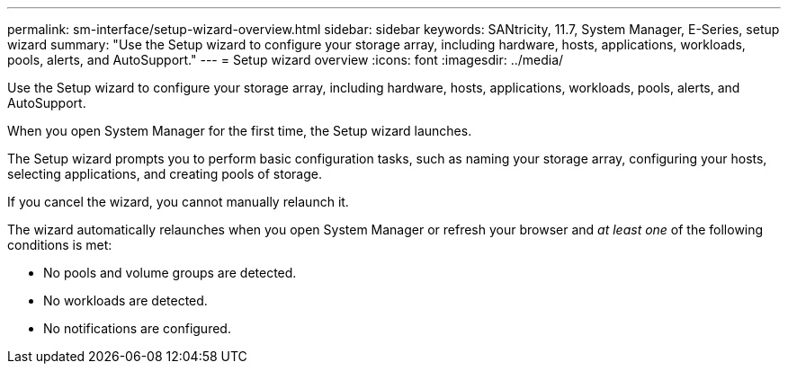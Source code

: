 ---
permalink: sm-interface/setup-wizard-overview.html
sidebar: sidebar
keywords: SANtricity, 11.7, System Manager, E-Series, setup wizard
summary: "Use the Setup wizard to configure your storage array, including hardware, hosts, applications, workloads, pools, alerts, and AutoSupport."
---
= Setup wizard overview
:icons: font
:imagesdir: ../media/

[.lead]
Use the Setup wizard to configure your storage array, including hardware, hosts, applications, workloads, pools, alerts, and AutoSupport.

When you open System Manager for the first time, the Setup wizard launches.

The Setup wizard prompts you to perform basic configuration tasks, such as naming your storage array, configuring your hosts, selecting applications, and creating pools of storage.

If you cancel the wizard, you cannot manually relaunch it.

The wizard automatically relaunches when you open System Manager or refresh your browser and _at least one_ of the following conditions is met:

* No pools and volume groups are detected.
* No workloads are detected.
* No notifications are configured.
